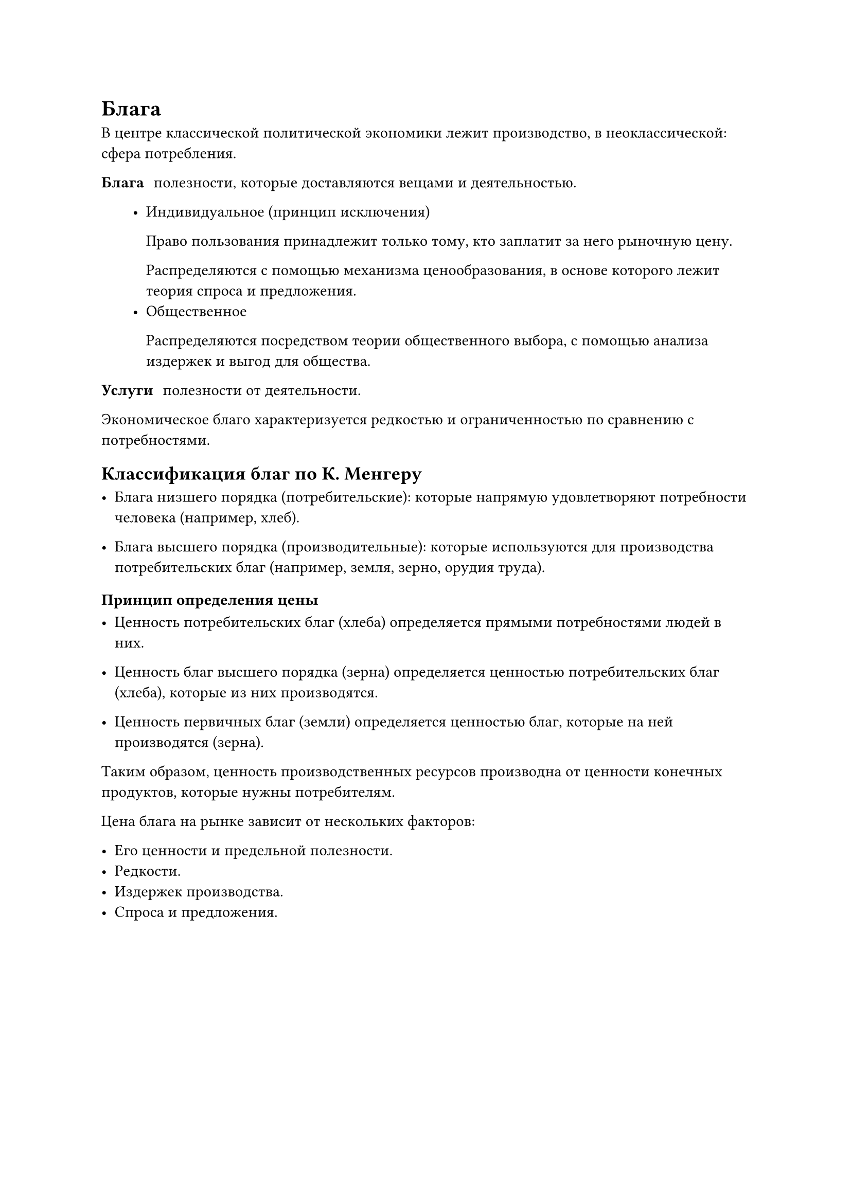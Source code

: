 = Блага

В центре классической политической экономики лежит производство, в неоклассической: сфера потребления.

/ Блага: полезности, которые доставляются вещами и деятельностью.

   - Индивидуальное (принцип исключения)

     Право пользования принадлежит только тому, кто заплатит  за него рыночную цену.

     Распределяются с помощью механизма ценообразования, в основе которого лежит теория спроса и предложения.
   - Общественное 

     Распределяются посредством теории общественного выбора, с помощью анализа издержек и выгод для общества.

/ Услуги: полезности от деятельности.

Экономическое благо характеризуется редкостью и ограниченностью по  сравнению с потребностями.



== Классификация благ по К. Менгеру


- Блага низшего порядка (потребительские): которые напрямую удовлетворяют потребности человека (например, хлеб).

- Блага высшего порядка (производительные): которые используются для производства потребительских благ (например, земля, зерно, орудия труда).


=== Принцип определения цены

- Ценность потребительских благ (хлеба) определяется прямыми потребностями людей в них.

- Ценность благ высшего порядка (зерна) определяется ценностью потребительских благ (хлеба), которые из них производятся.

- Ценность первичных благ (земли) определяется ценностью благ, которые на ней производятся (зерна).

Таким образом, ценность производственных ресурсов производна от ценности конечных продуктов, которые нужны потребителям.


Цена блага на рынке зависит от нескольких факторов:

- Его ценности и предельной полезности.
- Редкости.
- Издержек производства.
- Спроса и предложения.